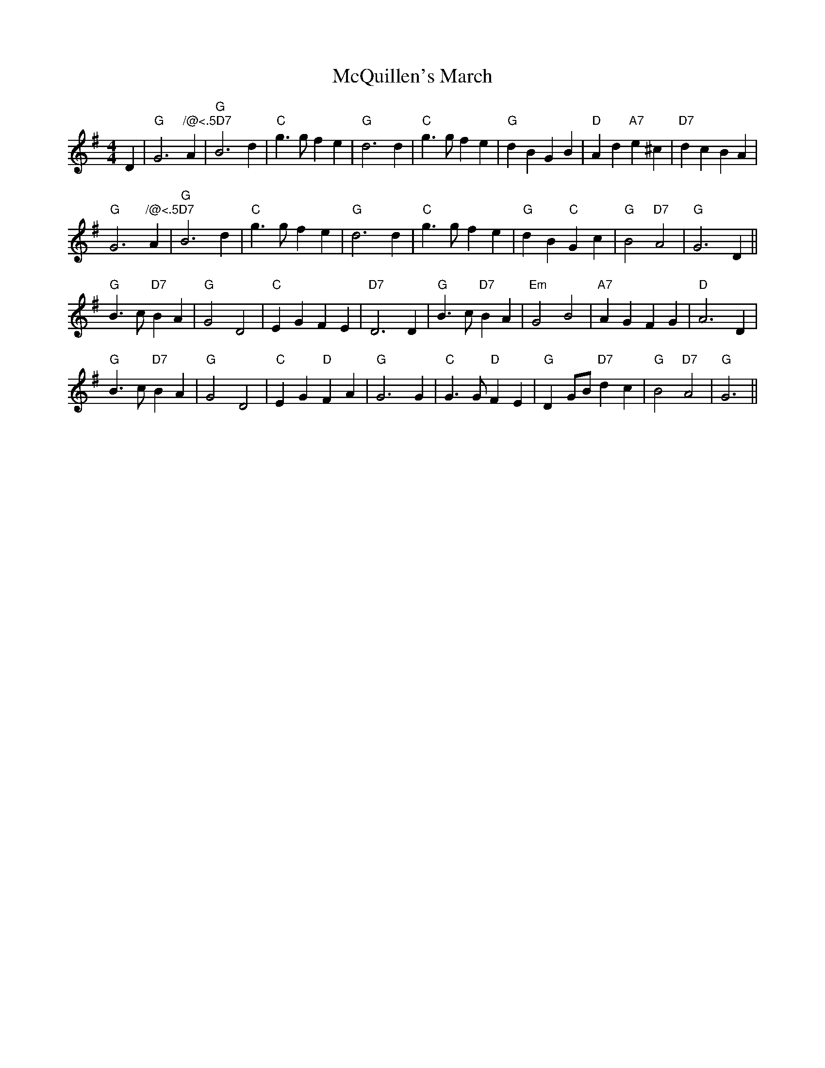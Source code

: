 X: 1
T:McQuillen's March
S:Bob McQuillen Nov 74, via PR
M:4/4
L:1/4
K:G
D |\
"G"G3"/@<.5D7"A | "G"B3d | "C"g3/2g/2 fe | "G"d3d |\
"C"g3/2g/2 fe | "G"dB GB | "D"Ad "A7"e^c | "D7"dc BA | 
"G"G3"/@<.5D7"A | "G"B3d | "C"g3/2g/2 fe | "G"d3d |\
"C"g3/2g/2 fe | "G"dB "C"Gc | "G"B2 "D7"A2 | "G"G3D || 
"G"B3/2c/2 "D7"BA | "G"G2 D2 | "C"EG FE | "D7"D3D |\
"G"B3/2c/2 "D7"BA | "Em"G2 B2 | "A7"AG FG | "D"A3D | 
"G"B3/2c/2 "D7"BA | "G"G2 D2 | "C"EG "D"FA | "G"G3G |\
"C"G3/2G/2 "D"FE | "G"DG/2B/2 "D7"dc | "G"B2 "D7"A2 | "G"G3 || 
